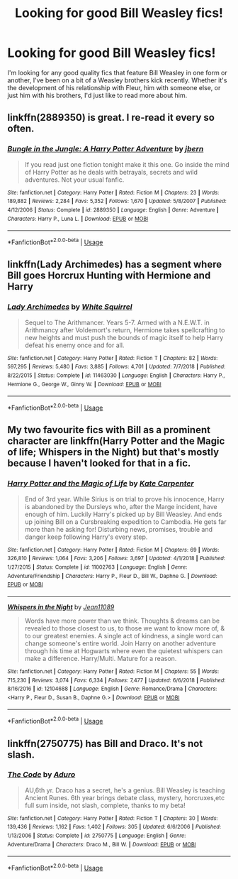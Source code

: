 #+TITLE: Looking for good Bill Weasley fics!

* Looking for good Bill Weasley fics!
:PROPERTIES:
:Author: miamental
:Score: 7
:DateUnix: 1548544577.0
:DateShort: 2019-Jan-27
:FlairText: Request
:END:
I'm looking for any good quality fics that feature Bill Weasley in one form or another, I've been on a bit of a Weasley brothers kick recently. Whether it's the development of his relationship with Fleur, him with someone else, or just him with his brothers, I'd just like to read more about him.


** linkffn(2889350) is great. I re-read it every so often.
:PROPERTIES:
:Author: RegretfulEducation
:Score: 4
:DateUnix: 1548564608.0
:DateShort: 2019-Jan-27
:END:

*** [[https://www.fanfiction.net/s/2889350/1/][*/Bungle in the Jungle: A Harry Potter Adventure/*]] by [[https://www.fanfiction.net/u/940359/jbern][/jbern/]]

#+begin_quote
  If you read just one fiction tonight make it this one. Go inside the mind of Harry Potter as he deals with betrayals, secrets and wild adventures. Not your usual fanfic.
#+end_quote

^{/Site/:} ^{fanfiction.net} ^{*|*} ^{/Category/:} ^{Harry} ^{Potter} ^{*|*} ^{/Rated/:} ^{Fiction} ^{M} ^{*|*} ^{/Chapters/:} ^{23} ^{*|*} ^{/Words/:} ^{189,882} ^{*|*} ^{/Reviews/:} ^{2,284} ^{*|*} ^{/Favs/:} ^{5,352} ^{*|*} ^{/Follows/:} ^{1,670} ^{*|*} ^{/Updated/:} ^{5/8/2007} ^{*|*} ^{/Published/:} ^{4/12/2006} ^{*|*} ^{/Status/:} ^{Complete} ^{*|*} ^{/id/:} ^{2889350} ^{*|*} ^{/Language/:} ^{English} ^{*|*} ^{/Genre/:} ^{Adventure} ^{*|*} ^{/Characters/:} ^{Harry} ^{P.,} ^{Luna} ^{L.} ^{*|*} ^{/Download/:} ^{[[http://www.ff2ebook.com/old/ffn-bot/index.php?id=2889350&source=ff&filetype=epub][EPUB]]} ^{or} ^{[[http://www.ff2ebook.com/old/ffn-bot/index.php?id=2889350&source=ff&filetype=mobi][MOBI]]}

--------------

*FanfictionBot*^{2.0.0-beta} | [[https://github.com/tusing/reddit-ffn-bot/wiki/Usage][Usage]]
:PROPERTIES:
:Author: FanfictionBot
:Score: 1
:DateUnix: 1548564620.0
:DateShort: 2019-Jan-27
:END:


** linkffn(Lady Archimedes) has a segment where Bill goes Horcrux Hunting with Hermione and Harry
:PROPERTIES:
:Author: 15_Redstones
:Score: 1
:DateUnix: 1548546844.0
:DateShort: 2019-Jan-27
:END:

*** [[https://www.fanfiction.net/s/11463030/1/][*/Lady Archimedes/*]] by [[https://www.fanfiction.net/u/5339762/White-Squirrel][/White Squirrel/]]

#+begin_quote
  Sequel to The Arithmancer. Years 5-7. Armed with a N.E.W.T. in Arithmancy after Voldemort's return, Hermione takes spellcrafting to new heights and must push the bounds of magic itself to help Harry defeat his enemy once and for all.
#+end_quote

^{/Site/:} ^{fanfiction.net} ^{*|*} ^{/Category/:} ^{Harry} ^{Potter} ^{*|*} ^{/Rated/:} ^{Fiction} ^{T} ^{*|*} ^{/Chapters/:} ^{82} ^{*|*} ^{/Words/:} ^{597,295} ^{*|*} ^{/Reviews/:} ^{5,480} ^{*|*} ^{/Favs/:} ^{3,885} ^{*|*} ^{/Follows/:} ^{4,701} ^{*|*} ^{/Updated/:} ^{7/7/2018} ^{*|*} ^{/Published/:} ^{8/22/2015} ^{*|*} ^{/Status/:} ^{Complete} ^{*|*} ^{/id/:} ^{11463030} ^{*|*} ^{/Language/:} ^{English} ^{*|*} ^{/Characters/:} ^{Harry} ^{P.,} ^{Hermione} ^{G.,} ^{George} ^{W.,} ^{Ginny} ^{W.} ^{*|*} ^{/Download/:} ^{[[http://www.ff2ebook.com/old/ffn-bot/index.php?id=11463030&source=ff&filetype=epub][EPUB]]} ^{or} ^{[[http://www.ff2ebook.com/old/ffn-bot/index.php?id=11463030&source=ff&filetype=mobi][MOBI]]}

--------------

*FanfictionBot*^{2.0.0-beta} | [[https://github.com/tusing/reddit-ffn-bot/wiki/Usage][Usage]]
:PROPERTIES:
:Author: FanfictionBot
:Score: 1
:DateUnix: 1548546861.0
:DateShort: 2019-Jan-27
:END:


** My two favourite fics with Bill as a prominent character are linkffn(Harry Potter and the Magic of life; Whispers in the Night) but that's mostly because I haven't looked for that in a fic.
:PROPERTIES:
:Author: nauze18
:Score: 1
:DateUnix: 1548552539.0
:DateShort: 2019-Jan-27
:END:

*** [[https://www.fanfiction.net/s/11002763/1/][*/Harry Potter and the Magic of Life/*]] by [[https://www.fanfiction.net/u/5046756/Kate-Carpenter][/Kate Carpenter/]]

#+begin_quote
  End of 3rd year. While Sirius is on trial to prove his innocence, Harry is abandoned by the Dursleys who, after the Marge incident, have enough of him. Luckily Harry's picked up by Bill Weasley. And ends up joining Bill on a Cursbreaking expedition to Cambodia. He gets far more than he asking for! Disturbing news, promises, trouble and danger keep following Harry's every step.
#+end_quote

^{/Site/:} ^{fanfiction.net} ^{*|*} ^{/Category/:} ^{Harry} ^{Potter} ^{*|*} ^{/Rated/:} ^{Fiction} ^{M} ^{*|*} ^{/Chapters/:} ^{69} ^{*|*} ^{/Words/:} ^{326,810} ^{*|*} ^{/Reviews/:} ^{1,064} ^{*|*} ^{/Favs/:} ^{3,206} ^{*|*} ^{/Follows/:} ^{3,697} ^{*|*} ^{/Updated/:} ^{4/1/2018} ^{*|*} ^{/Published/:} ^{1/27/2015} ^{*|*} ^{/Status/:} ^{Complete} ^{*|*} ^{/id/:} ^{11002763} ^{*|*} ^{/Language/:} ^{English} ^{*|*} ^{/Genre/:} ^{Adventure/Friendship} ^{*|*} ^{/Characters/:} ^{Harry} ^{P.,} ^{Fleur} ^{D.,} ^{Bill} ^{W.,} ^{Daphne} ^{G.} ^{*|*} ^{/Download/:} ^{[[http://www.ff2ebook.com/old/ffn-bot/index.php?id=11002763&source=ff&filetype=epub][EPUB]]} ^{or} ^{[[http://www.ff2ebook.com/old/ffn-bot/index.php?id=11002763&source=ff&filetype=mobi][MOBI]]}

--------------

[[https://www.fanfiction.net/s/12104688/1/][*/Whispers in the Night/*]] by [[https://www.fanfiction.net/u/4926128/Jean11089][/Jean11089/]]

#+begin_quote
  Words have more power than we think. Thoughts & dreams can be revealed to those closest to us, to those we want to know more of, & to our greatest enemies. A single act of kindness, a single word can change someone's entire world. Join Harry on another adventure through his time at Hogwarts where even the quietest whispers can make a difference. Harry/Multi. Mature for a reason.
#+end_quote

^{/Site/:} ^{fanfiction.net} ^{*|*} ^{/Category/:} ^{Harry} ^{Potter} ^{*|*} ^{/Rated/:} ^{Fiction} ^{M} ^{*|*} ^{/Chapters/:} ^{55} ^{*|*} ^{/Words/:} ^{715,230} ^{*|*} ^{/Reviews/:} ^{3,074} ^{*|*} ^{/Favs/:} ^{6,334} ^{*|*} ^{/Follows/:} ^{7,477} ^{*|*} ^{/Updated/:} ^{6/6/2018} ^{*|*} ^{/Published/:} ^{8/16/2016} ^{*|*} ^{/id/:} ^{12104688} ^{*|*} ^{/Language/:} ^{English} ^{*|*} ^{/Genre/:} ^{Romance/Drama} ^{*|*} ^{/Characters/:} ^{<Harry} ^{P.,} ^{Fleur} ^{D.,} ^{Susan} ^{B.,} ^{Daphne} ^{G.>} ^{*|*} ^{/Download/:} ^{[[http://www.ff2ebook.com/old/ffn-bot/index.php?id=12104688&source=ff&filetype=epub][EPUB]]} ^{or} ^{[[http://www.ff2ebook.com/old/ffn-bot/index.php?id=12104688&source=ff&filetype=mobi][MOBI]]}

--------------

*FanfictionBot*^{2.0.0-beta} | [[https://github.com/tusing/reddit-ffn-bot/wiki/Usage][Usage]]
:PROPERTIES:
:Author: FanfictionBot
:Score: 1
:DateUnix: 1548552625.0
:DateShort: 2019-Jan-27
:END:


** linkffn(2750775) has Bill and Draco. It's not slash.
:PROPERTIES:
:Author: AraniaNightshade
:Score: 1
:DateUnix: 1561452270.0
:DateShort: 2019-Jun-25
:END:

*** [[https://www.fanfiction.net/s/2750775/1/][*/The Code/*]] by [[https://www.fanfiction.net/u/880365/Aduro][/Aduro/]]

#+begin_quote
  AU,6th yr. Draco has a secret, he's a genius. Bill Weasley is teaching Ancient Runes. 6th year brings debate class, mystery, horcruxes,etc full sum inside, not slash, complete, thanks to my beta!
#+end_quote

^{/Site/:} ^{fanfiction.net} ^{*|*} ^{/Category/:} ^{Harry} ^{Potter} ^{*|*} ^{/Rated/:} ^{Fiction} ^{T} ^{*|*} ^{/Chapters/:} ^{30} ^{*|*} ^{/Words/:} ^{139,436} ^{*|*} ^{/Reviews/:} ^{1,162} ^{*|*} ^{/Favs/:} ^{1,402} ^{*|*} ^{/Follows/:} ^{305} ^{*|*} ^{/Updated/:} ^{6/6/2006} ^{*|*} ^{/Published/:} ^{1/13/2006} ^{*|*} ^{/Status/:} ^{Complete} ^{*|*} ^{/id/:} ^{2750775} ^{*|*} ^{/Language/:} ^{English} ^{*|*} ^{/Genre/:} ^{Adventure/Drama} ^{*|*} ^{/Characters/:} ^{Draco} ^{M.,} ^{Bill} ^{W.} ^{*|*} ^{/Download/:} ^{[[http://www.ff2ebook.com/old/ffn-bot/index.php?id=2750775&source=ff&filetype=epub][EPUB]]} ^{or} ^{[[http://www.ff2ebook.com/old/ffn-bot/index.php?id=2750775&source=ff&filetype=mobi][MOBI]]}

--------------

*FanfictionBot*^{2.0.0-beta} | [[https://github.com/tusing/reddit-ffn-bot/wiki/Usage][Usage]]
:PROPERTIES:
:Author: FanfictionBot
:Score: 1
:DateUnix: 1561452284.0
:DateShort: 2019-Jun-25
:END:
